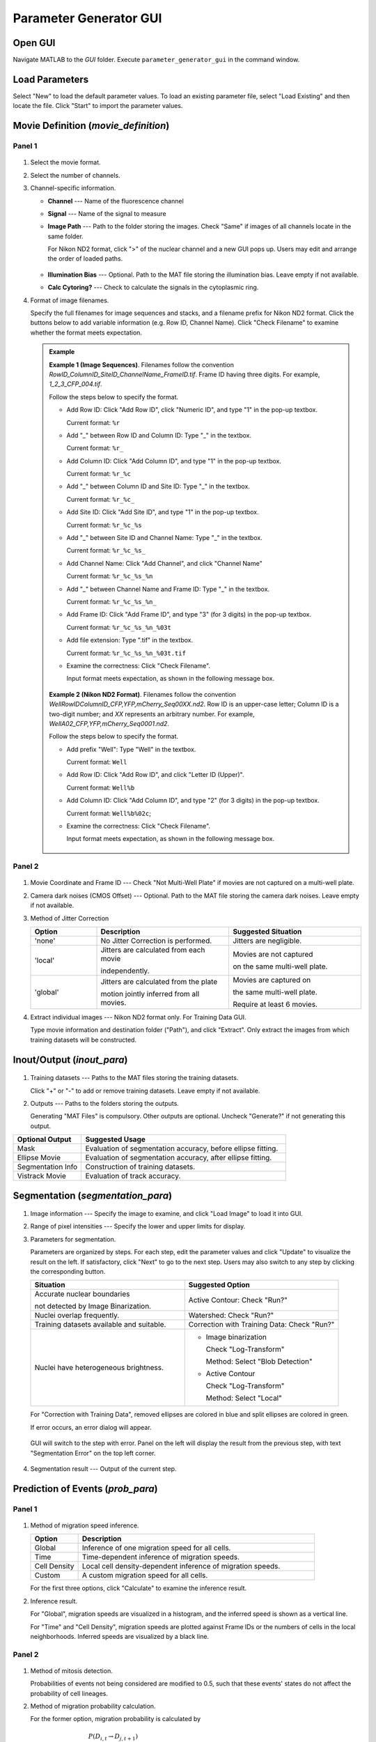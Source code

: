 .. _GUI_parameter_Page:

=======================
Parameter Generator GUI
=======================

Open GUI
========

Navigate MATLAB to the *GUI* folder. Execute ``parameter_generator_gui`` in the command window.

Load Parameters
===============

Select "New" to load the default parameter values. 
To load an existing parameter file, select "Load Existing" and then locate the file. 
Click "Start" to import the parameter values.

Movie Definition (*movie_definition*)
=====================================

Panel 1
*******

.. figure:: _static/images/parameter/1_1.png
   :align: center

1. Select the movie format.
2. Select the number of channels.
3. Channel-specific information.

   *  **Channel** --- Name of the fluorescence channel
   *  **Signal** --- Name of the signal to measure
   *  **Image Path** --- Path to the folder storing the images. Check "Same" if images of all channels locate in the same folder.

      For Nikon ND2 format, click ">" of the nuclear channel and a new GUI pops up. Users may edit and arrange the order of loaded paths.
      
      .. figure:: _static/images/parameter/1_1_extra.png
         :align: center
         :width: 300

   *  **Illumination Bias** --- Optional. Path to the MAT file storing the illumination bias. Leave empty if not available.
   *  **Calc Cytoring?** --- Check to calculate the signals in the cytoplasmic ring.

4. Format of image filenames. 

   Specify the full filenames for image sequences and stacks, and a filename prefix for Nikon ND2 format.
   Click the buttons below to add variable information (e.g. Row ID, Channel Name). Click "Check Filename" to examine whether the format meets expectation.

   .. admonition:: Example
      :class: hint

      **Example 1 (Image Sequences)**. Filenames follow the convention `RowID_ColumnID_SiteID_ChannelName_FrameID.tif`. Frame ID having three digits. For example, `1_2_3_CFP_004.tif`.

      Follow the steps below to specify the format.

      *  Add Row ID: Click "Add Row ID", click "Numeric ID", and type "1" in the pop-up textbox. 

         Current format: ``%r``

      *  Add "_" between Row ID and Column ID: Type "_" in the textbox.

         Current format: ``%r_``

      *  Add Column ID: Click "Add Column ID", and type "1" in the pop-up textbox.

         Current format: ``%r_%c``

      *  Add "_" between Column ID and Site ID: Type "_" in the textbox.

         Current format: ``%r_%c_``
      
      *  Add Site ID: Click "Add Site ID", and type "1" in the pop-up textbox.

         Current format: ``%r_%c_%s``
      
      *  Add "_" between Site ID and Channel Name: Type "_" in the textbox.

         Current format: ``%r_%c_%s_``

      *  Add Channel Name: Click "Add Channel", and click "Channel Name"

         Current format: ``%r_%c_%s_%n``

      *  Add "_" between Channel Name and Frame ID: Type "_" in the textbox.

         Current format: ``%r_%c_%s_%n_``

      *  Add Frame ID: Click "Add Frame ID", and type "3" (for 3 digits) in the pop-up textbox.

         Current format: ``%r_%c_%s_%n_%03t``

      *  Add file extension: Type ".tif" in the textbox.

         Current format: ``%r_%c_%s_%n_%03t.tif``

      *  Examine the correctness: Click "Check Filename".

         Input format meets expectation, as shown in the following message box.

         .. figure:: _static/images/parameter/filename_1.png
            :align: center
            :width: 300

      **Example 2 (Nikon ND2 Format)**. Filenames follow the convention `WellRowIDColumnID_CFP,YFP,mCherry_Seq00XX.nd2`. Row ID is an upper-case letter; Column ID is a two-digit number; and *XX* represents an arbitrary number. For example, `WellA02_CFP,YFP,mCherry_Seq0001.nd2`.
      
      Follow the steps below to specify the format.

      *  Add prefix "Well": Type "Well" in the textbox.

         Current format: ``Well``

      *  Add Row ID: Click "Add Row ID", and click "Letter ID (Upper)". 

         Current format: ``Well%b``

      *  Add Column ID: Click "Add Column ID", and type "2" (for 3 digits) in the pop-up textbox.

         Current format: ``Well%b%02c``;

      *  Examine the correctness: Click "Check Filename".

         Input format meets expectation, as shown in the following message box.

         .. figure:: _static/images/parameter/filename_2.png
            :align: center
            :width: 300

Panel 2
*******

.. figure:: _static/images/parameter/1_2.png
   :align: center

1. Movie Coordinate and Frame ID --- Check "Not Multi-Well Plate" if movies are not captured on a multi-well plate.
2. Camera dark noises (CMOS Offset) --- Optional. Path to the MAT file storing the camera dark noises. Leave empty if not available.
3. Method of Jitter Correction

   .. list-table::
      :widths: 1 2 2
      :header-rows: 1

      * - Option
        - Description
        - Suggested Situation
      * - 'none'
        - No Jitter Correction is performed.
        - Jitters are negligible.
      * - 'local'
        - Jitters are calculated from each movie

          independently.
        - Movies are not captured 
        
          on the same multi-well plate. 
      * - 'global'
        - Jitters are calculated from the plate 
        
          motion jointly inferred from all movies.
        - Movies are captured on 
        
          the same multi-well plate. 

          Require at least 6 movies.

4. Extract individual images --- Nikon ND2 format only. For Training Data GUI.

   Type movie information and destination folder ("Path"), and click "Extract". Only extract the images from which training datasets will be constructed.

Inout/Output (*inout_para*)
===========================

.. figure:: _static/images/parameter/2.png
   :align: center

1. Training datasets --- Paths to the MAT files storing the training datasets.

   Click "+" or "-" to add or remove training datasets. Leave empty if not available.

2. Outputs --- Paths to the folders storing the outputs.

   Generating "MAT Files" is compulsory. Other outputs are optional. Uncheck "Generate?" if not generating this output.

.. list-table::
   :widths: 1 3
   :header-rows: 1

   * - Optional Output
     - Suggested Usage
   * - Mask 
     - Evaluation of segmentation accuracy, before ellipse fitting.
   * - Ellipse Movie
     - Evaluation of segmentation accuracy, after ellipse fitting.
   * - Segmentation Info 
     - Construction of training datasets.
   * - Vistrack Movie
     - Evaluation of track accuracy.

Segmentation (*segmentation_para*)
==================================

.. figure:: _static/images/parameter/3.png
   :align: center

1. Image information --- Specify the image to examine, and click "Load Image" to load it into GUI.
2. Range of pixel intensities --- Specify the lower and upper limits for display.
3. Parameters for segmentation.

   Parameters are organized by steps. For each step, edit the parameter values and click "Update" to visualize the result on the left. If satisfactory, click "Next" to go to the next step.
   Users may also switch to any step by clicking the corresponding button.

   .. list-table::
      :widths: 3 3
      :header-rows: 1

      * - Situation
        - Suggested Option
      * - Accurate nuclear boundaries 
      
          not detected by Image Binarization.
        - Active Contour: Check "Run?"
      * - Nuclei overlap frequently.
        - Watershed: Check "Run?"
      * - Training datasets available and suitable.
        - Correction with Training Data: Check "Run?"
      * - Nuclei have heterogeneous brightness.
        - * Image binarization
        
            Check "Log-Transform"
             
            Method: Select "Blob Detection"

          * Active Contour
          
            Check "Log-Transform"
             
            Method: Select "Local"

   For "Correction with Training Data", removed ellipses are colored in blue and split ellipses are colored in green.

   If error occurs, an error dialog will appear.
   
   .. figure:: _static/images/parameter/3_extra.png
      :align: center
      :width: 300

   GUI will switch to the step with error. Panel on the left will display the result from the previous step, with text "Segmentation Error" on the top left corner.

   .. figure:: _static/images/parameter/3_extra2.png
      :align: center

4. Segmentation result --- Output of the current step. 

Prediction of Events (*prob_para*)
==================================

Panel 1
*******

.. figure:: _static/images/parameter/4_1.png
   :align: center

1. Method of migration speed inference.

   .. list-table::
      :widths: 1 5
      :header-rows: 1

      * - Option 
        - Description
      * - Global
        - Inference of one migration speed for all cells. 
      * - Time
        - Time-dependent inference of migration speeds. 
      * - Cell Density
        - Local cell density-dependent inference of migration speeds.
      * - Custom
        - A custom migration speed for all cells.

   For the first three options, click "Calculate" to examine the inference result.

2. Inference result.

   For "Global", migration speeds are visualized in a histogram, and the inferred speed is shown as a vertical line.

   For "Time" and "Cell Density", migration speeds are plotted against Frame IDs or the numbers of cells in the local neighborhoods. Inferred speeds are visualized by a black line.

Panel 2
*******

.. figure:: _static/images/parameter/4_2.png
   :align: center

1. Method of mitosis detection.

   Probabilities of events not being considered are modified to 0.5, such that these events' states do not affect the probability of cell lineages.

2. Method of migration probability calculation.

   For the former option, migration probability is calculated by

   .. math::
      
        & P\left(D_{i,t}\rightarrow D_{j,t+1}\right) \\
        = & \frac{P_{sim}\left(D_{i,t}, D_{j,t+1}\right) P_{mig}\left(D_{i,t}, D_{j,t+1}\right)}{P_{sim}\left(D_{i,t}, D_{j,t+1}\right) P_{mig}\left(D_{i,t}, D_{j,t+1}\right) + \left[1-P_{sim}\left(D_{i,t}, D_{j,t+1}\right)\right]P_{nonmig}}

   where :math:`D_{i,t}` and :math:`D_{j,t+1}` refer to the i-th ellipse in Frame t and j-th ellipse in Frame t+1, respectively; 
   :math:`P_{sim}\left(D_{i,t}, D_{j,t+1}\right)` is the probability that :math:`D_{i,t}` and :math:`D_{j,t+1}` represent the same cell;
   :math:`P_{mig}\left(D_{i,t}, D_{j,t+1}\right)` is the probability that a cell migrates from the position of :math:`D_{i,t}` to the position of :math:`D_{j,t+1}` by random walk;
   and :math:`P_{nonmig}` is a constant null probability for migration.

   For the latter option, migration probability equals to :math:`P_{mig}\left(D_{i,t}, D_{j,t+1}\right)`.

Track Linking (*track_para*)
============================

.. figure:: _static/images/parameter/5.png
   :align: center

1. Validity of cell tracks.

   Shorter tracks or tracks skipping more frames are removed. Mitosis events associated with these tracks are removed as well.

Signal Extraction (*signal_extraction_para*)
============================================

.. figure:: _static/images/parameter/6.png
   :align: center

1. Definition of regions of interest

   .. list-table::
      :widths: 1 3
      :header-rows: 1

      * - Quantity
        - Distance between the black dash line (ellipse) and ...
      * - Outer, Nucleus
        - Outer boundary of the orange (nucleus) region
      * - Inner, Cyto Ring
        - Inner boundary of the dark green (cyto ring) region
      * - Outer, Cyto Ring
        - Outer boundary of the dark green (cyto ring) region 
      * - Outer, Membrane
        - Outermost point of the light green (cyto) region

2. Percentiles to measure

   Each percentile should be a number between 0 and 100 (both exclusive). Percentiles should be separated by a space.

Save Parameters
===============

Click "Save" to save the parameter values. File *parameters.m* will appear in the *GUI* folder. Move this file to the main folder (where *mainfile.m* locates).

